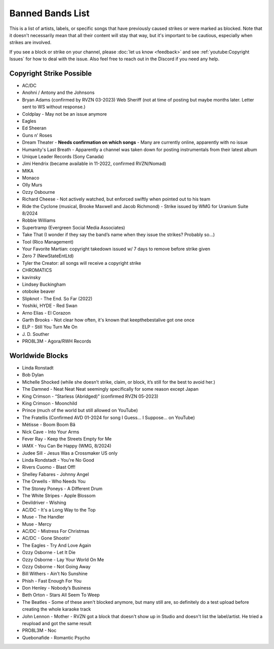 Banned Bands List
=================

This is a list of artists, labels, or specific songs that have previously caused strikes or were marked as blocked. Note that it doesn't necessarily mean that all their content will stay that way, but it's important to be cautious, especially when strikes are involved.

If you see a block or strike on your channel, please :doc:`let us know <feedback>` and see :ref:`youtube:Copyright Issues` for how to deal with the issue. Also feel free to reach out in the Discord if you need any help.

Copyright Strike Possible
-------------------------

* AC/DC
* Anohni / Antony and the Johnsons
* Bryan Adams (confirmed by RVZN 03-2023) Web Sheriff (not at time of posting but maybe months later. Letter sent to WS without response.)
* Coldplay - May not be an issue anymore
* Eagles
* Ed Sheeran
* Guns n’ Roses
* Dream Theater - **Needs confirmation on which songs** - Many are currently online, apparently with no issue
* Humanity's Last Breath - Apparently a channel was taken down for posting instrumentals from their latest album
* Unique Leader Records (Sony Canada)
* Jimi Hendrix (became available in 11-2022, confirmed RVZN/Nomad)
* MIKA
* Monaco
* Olly Murs
* Ozzy Osbourne
* Richard Cheese - Not actively watched, but enforced swiftly when pointed out to his team
* Ride the Cyclone (musical, Brooke Maxwell and Jacob Richmond) - Strike issued by WMG for Uranium Suite 8/2024
* Robbie Williams
* Supertramp				   (Evergreen Social Media Associates)
* Take That (I wonder if they say the band’s name when they issue the strikes? Probably so…)
* Tool									     (Rico Management)
* Your Favorite Martian: copyright takedown issued w/ 7 days to remove before strike given
* Zero 7								        (NewStateEntLtd)
* Tyler the Creator: all songs will receive a copyright strike
* CHROMATICS
* kavinsky
* Lindsey Buckingham
* otoboke beaver
* Slipknot - The End. So Far (2022)
* Yoshiki, HYDE - Red Swan
* Arno Elias - El Corazon
* Garth Brooks - Not clear how often, it's known that keepthebestalive got one once
* ELP - Still You Turn Me On
* J\. D.  Souther
* PRO8L3M - Agora/RWH Records

Worldwide Blocks
----------------

* Linda Ronstadt
* Bob Dylan
* Michelle Shocked (while she doesn’t strike, claim, or block, it’s still for the best to avoid her.)
* The Damned - Neat Neat Neat seemingly specifically for some reason except Japan
* King Crimson - “Starless (Abridged)” (confirmed RVZN 05-2023)
* King Crimson - Moonchild
* Prince (much of the world but still allowed on YouTube)
* The Fratellis (Confirmed AVD 01-2024 for song I Guess… I Suppose… on YouTube)
* Métisse - Boom Boom Bâ
* Nick Cave - Into Your Arms
* Fever Ray - Keep the Streets Empty for Me
* IAMX - You Can Be Happy (WMG, 8/2024)
* Judee Sill - Jesus Was a Crossmaker US only
* Linda Rondstadt - You're No Good
* Rivers Cuomo - Blast Off!
* Shelley Fabares - Johnny Angel
* The Orwells - Who Needs You
* The Stoney Poneys - A Different Drum
* The White Stripes - Apple Blossom
* Devildriver - Wishing
* AC/DC - It's a Long Way to the Top
* Muse - The Handler
* Muse - Mercy
* AC/DC - Mistress For Christmas
* AC/DC - Gone Shootin'
* The Eagles - Try And Love Again
* Ozzy Osborne - Let It Die
* Ozzy Osborne - Lay Your World On Me
* Ozzy Osborne - Not Going Away
* Bill Withers - Ain’t No Sunshine
* Phish - Fast Enough For You
* Don Henley - Nobody’s Business
* Beth Orton - Stars All Seem To Weep
* The Beatles - Some of these aren't blocked anymore, but many still are, so definitely do a test upload before creating the whole karaoke track
* John Lennon - Mother - RVZN got a block that doesn't show up in Studio and doesn't list the label/artist. He tried a reupload and got the same result
* PRO8L3M - Noc
* Quebonafide - Romantic Psycho
